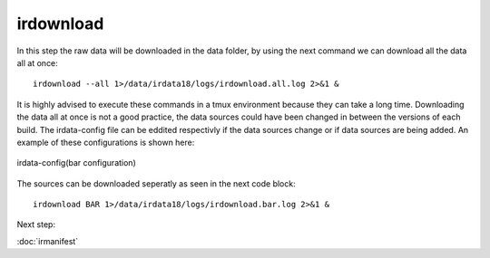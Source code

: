 irdownload
==========

In this step the raw data will be downloaded in the data folder, by using the next command we can download all the data all at once::

	irdownload --all 1>/data/irdata18/logs/irdownload.all.log 2>&1 &

It is highly advised to execute these commands in a tmux environment because they can take a long time.
Downloading the data all at once is not a good practice, the data sources could have been changed in between the versions of each build. 
The irdata-config file can be eddited respectivly if the data sources change or if data sources are being added. 
An example of these configurations is shown here:

.. figure:: images/bar.png
    :width: 200px
    :align: center
    :height: 100px
    :alt: alternate text
    :figclass: align-center
     
    irdata-config(bar configuration)

The sources can be downloaded seperatly as seen in the next code block::

	irdownload BAR 1>/data/irdata18/logs/irdownload.bar.log 2>&1 &

Next step:

:doc:`irmanifest`
